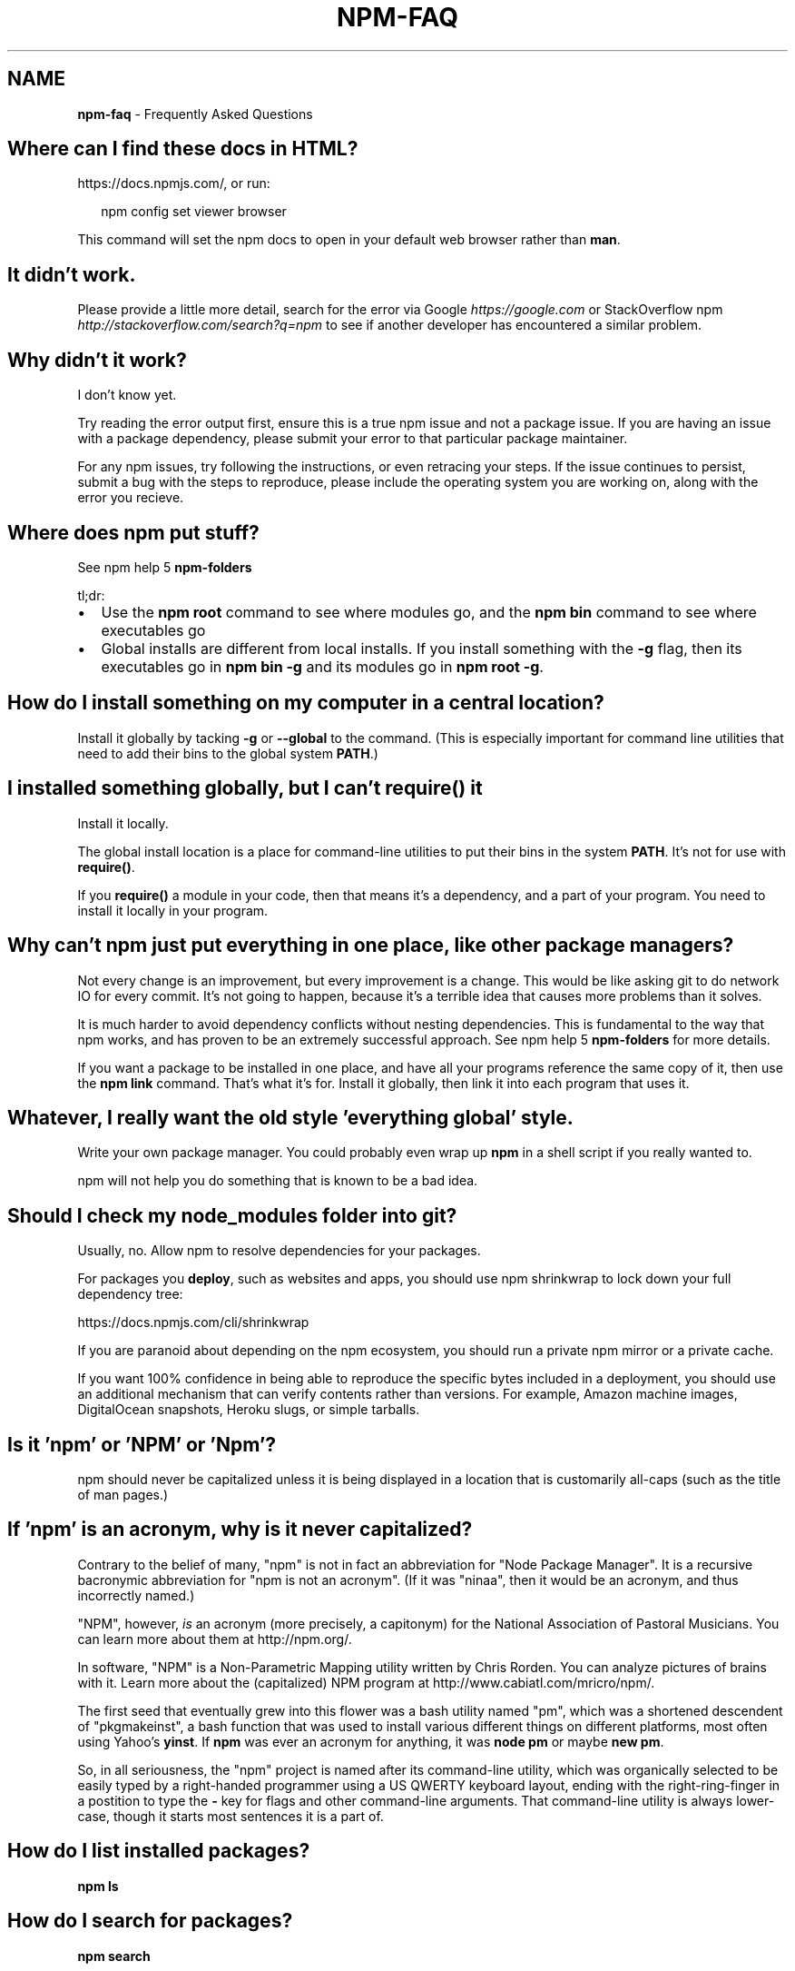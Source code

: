 .TH "NPM\-FAQ" "7" "December 2015" "" ""
.SH "NAME"
\fBnpm-faq\fR \- Frequently Asked Questions
.SH Where can I find these docs in HTML?
.P
https://docs\.npmjs\.com/, or run:
.P
.RS 2
.nf
npm config set viewer browser
.fi
.RE
.P
This command will set the npm docs to open in your default web browser rather than \fBman\fP\|\.
.SH It didn't work\.
.P
Please provide a little more detail, search for the error via Google \fIhttps://google\.com\fR or StackOverflow npm \fIhttp://stackoverflow\.com/search?q=npm\fR to see if another developer has encountered a similar problem\.
.SH Why didn't it work?
.P
I don't know yet\.
.P
Try reading the error output first, ensure this is a true npm issue and not a package issue\. If you are having an issue with a package dependency, please submit your error to that particular package maintainer\.
.P
For any npm issues, try following the instructions, or even retracing your steps\. If the issue continues to persist, submit a bug with the steps to reproduce, please include the operating system you are working on, along with the error you recieve\.
.SH Where does npm put stuff?
.P
See npm help 5 \fBnpm\-folders\fP
.P
tl;dr:
.RS 0
.IP \(bu 2
Use the \fBnpm root\fP command to see where modules go, and the \fBnpm bin\fP
command to see where executables go
.IP \(bu 2
Global installs are different from local installs\. If you install
something with the \fB\-g\fP flag, then its executables go in \fBnpm bin \-g\fP
and its modules go in \fBnpm root \-g\fP\|\.

.RE
.SH How do I install something on my computer in a central location?
.P
Install it globally by tacking \fB\-g\fP or \fB\-\-global\fP to the command\.  (This
is especially important for command line utilities that need to add
their bins to the global system \fBPATH\fP\|\.)
.SH I installed something globally, but I can't \fBrequire()\fP it
.P
Install it locally\.
.P
The global install location is a place for command\-line utilities
to put their bins in the system \fBPATH\fP\|\.  It's not for use with \fBrequire()\fP\|\.
.P
If you \fBrequire()\fP a module in your code, then that means it's a
dependency, and a part of your program\.  You need to install it locally
in your program\.
.SH Why can't npm just put everything in one place, like other package managers?
.P
Not every change is an improvement, but every improvement is a change\.
This would be like asking git to do network IO for every commit\.  It's
not going to happen, because it's a terrible idea that causes more
problems than it solves\.
.P
It is much harder to avoid dependency conflicts without nesting
dependencies\.  This is fundamental to the way that npm works, and has
proven to be an extremely successful approach\.  See npm help 5 \fBnpm\-folders\fP for
more details\.
.P
If you want a package to be installed in one place, and have all your
programs reference the same copy of it, then use the \fBnpm link\fP command\.
That's what it's for\.  Install it globally, then link it into each
program that uses it\.
.SH Whatever, I really want the old style 'everything global' style\.
.P
Write your own package manager\.  You could probably even wrap up \fBnpm\fP
in a shell script if you really wanted to\.
.P
npm will not help you do something that is known to be a bad idea\.
.SH Should I check my \fBnode_modules\fP folder into git?
.P
Usually, no\. Allow npm to resolve dependencies for your packages\.
.P
For packages you \fBdeploy\fR, such as websites and apps,
you should use npm shrinkwrap to lock down your full dependency tree:
.P
https://docs\.npmjs\.com/cli/shrinkwrap
.P
If you are paranoid about depending on the npm ecosystem,
you should run a private npm mirror or a private cache\.
.P
If you want 100% confidence in being able to reproduce the specific bytes
included in a deployment, you should use an additional mechanism that can
verify contents rather than versions\. For example,
Amazon machine images, DigitalOcean snapshots, Heroku slugs, or simple tarballs\.
.SH Is it 'npm' or 'NPM' or 'Npm'?
.P
npm should never be capitalized unless it is being displayed in a
location that is customarily all\-caps (such as the title of man pages\.)
.SH If 'npm' is an acronym, why is it never capitalized?
.P
Contrary to the belief of many, "npm" is not in fact an abbreviation for
"Node Package Manager"\.  It is a recursive bacronymic abbreviation for
"npm is not an acronym"\.  (If it was "ninaa", then it would be an
acronym, and thus incorrectly named\.)
.P
"NPM", however, \fIis\fR an acronym (more precisely, a capitonym) for the
National Association of Pastoral Musicians\.  You can learn more
about them at http://npm\.org/\|\.
.P
In software, "NPM" is a Non\-Parametric Mapping utility written by
Chris Rorden\.  You can analyze pictures of brains with it\.  Learn more
about the (capitalized) NPM program at http://www\.cabiatl\.com/mricro/npm/\|\.
.P
The first seed that eventually grew into this flower was a bash utility
named "pm", which was a shortened descendent of "pkgmakeinst", a
bash function that was used to install various different things on different
platforms, most often using Yahoo's \fByinst\fP\|\.  If \fBnpm\fP was ever an
acronym for anything, it was \fBnode pm\fP or maybe \fBnew pm\fP\|\.
.P
So, in all seriousness, the "npm" project is named after its command\-line
utility, which was organically selected to be easily typed by a right\-handed
programmer using a US QWERTY keyboard layout, ending with the
right\-ring\-finger in a postition to type the \fB\-\fP key for flags and
other command\-line arguments\.  That command\-line utility is always
lower\-case, though it starts most sentences it is a part of\.
.SH How do I list installed packages?
.P
\fBnpm ls\fP
.SH How do I search for packages?
.P
\fBnpm search\fP
.P
Arguments are greps\.  \fBnpm search jsdom\fP shows jsdom packages\.
.SH How do I update npm?
.P
.RS 2
.nf
npm install npm \-g
.fi
.RE
.P
You can also update all outdated local packages by doing \fBnpm update\fP without
any arguments, or global packages by doing \fBnpm update \-g\fP\|\.
.P
Occasionally, the version of npm will progress such that the current
version cannot be properly installed with the version that you have
installed already\.  (Consider, if there is ever a bug in the \fBupdate\fP
command\.)
.P
In those cases, you can do this:
.P
.RS 2
.nf
curl https://www\.npmjs\.com/install\.sh | sh
.fi
.RE
.SH What is a \fBpackage\fP?
.P
A package is any of:
.RS 0
.IP \(bu 2
a) a folder containing a program described by a package\.json file
.IP \(bu 2
b) a gzipped tarball containing (a)
.IP \(bu 2
c) a url that resolves to (b)
.IP \(bu 2
d) a \fB<name>@<version>\fP that is published on the registry with (c)
.IP \(bu 2
e) a \fB<name>@<tag>\fP that points to (d)
.IP \(bu 2
f) a \fB<name>\fP that has a "latest" tag satisfying (e)
.IP \(bu 2
g) a \fBgit\fP url that, when cloned, results in (a)\.

.RE
.P
Even if you never publish your package, you can still get a lot of
benefits of using npm if you just want to write a node program (a), and
perhaps if you also want to be able to easily install it elsewhere
after packing it up into a tarball (b)\.
.P
Git urls can be of the form:
.P
.RS 2
.nf
git://github\.com/user/project\.git#commit\-ish
git+ssh://user@hostname:project\.git#commit\-ish
git+http://user@hostname/project/blah\.git#commit\-ish
git+https://user@hostname/project/blah\.git#commit\-ish
.fi
.RE
.P
The \fBcommit\-ish\fP can be any tag, sha, or branch which can be supplied as
an argument to \fBgit checkout\fP\|\.  The default is \fBmaster\fP\|\.
.SH What is a \fBmodule\fP?
.P
A module is anything that can be loaded with \fBrequire()\fP in a Node\.js
program\.  The following things are all examples of things that can be
loaded as modules:
.RS 0
.IP \(bu 2
A folder with a \fBpackage\.json\fP file containing a \fBmain\fP field\.
.IP \(bu 2
A folder with an \fBindex\.js\fP file in it\.
.IP \(bu 2
A JavaScript file\.

.RE
.P
Most npm packages are modules, because they are libraries that you
load with \fBrequire\fP\|\.  However, there's no requirement that an npm
package be a module!  Some only contain an executable command\-line
interface, and don't provide a \fBmain\fP field for use in Node programs\.
.P
Almost all npm packages (at least, those that are Node programs)
\fIcontain\fR many modules within them (because every file they load with
\fBrequire()\fP is a module)\.
.P
In the context of a Node program, the \fBmodule\fP is also the thing that
was loaded \fIfrom\fR a file\.  For example, in the following program:
.P
.RS 2
.nf
var req = require('request')
.fi
.RE
.P
we might say that "The variable \fBreq\fP refers to the \fBrequest\fP module"\.
.SH So, why is it the "\fBnode_modules\fP" folder, but "\fBpackage\.json\fP" file?  Why not \fBnode_packages\fP or \fBmodule\.json\fP?
.P
The \fBpackage\.json\fP file defines the package\.  (See "What is a
package?" above\.)
.P
The \fBnode_modules\fP folder is the place Node\.js looks for modules\.
(See "What is a module?" above\.)
.P
For example, if you create a file at \fBnode_modules/foo\.js\fP and then
had a program that did \fBvar f = require('foo\.js')\fP then it would load
the module\.  However, \fBfoo\.js\fP is not a "package" in this case,
because it does not have a package\.json\.
.P
Alternatively, if you create a package which does not have an
\fBindex\.js\fP or a \fB"main"\fP field in the \fBpackage\.json\fP file, then it is
not a module\.  Even if it's installed in \fBnode_modules\fP, it can't be
an argument to \fBrequire()\fP\|\.
.SH \fB"node_modules"\fP is the name of my deity's arch\-rival, and a Forbidden Word in my religion\.  Can I configure npm to use a different folder?
.P
No\.  This will never happen\.  This question comes up sometimes,
because it seems silly from the outside that npm couldn't just be
configured to put stuff somewhere else, and then npm could load them
from there\.  It's an arbitrary spelling choice, right?  What's the big
deal?
.P
At the time of this writing, the string \fB\|'node_modules'\fP appears 151
times in 53 separate files in npm and node core (excluding tests and
documentation)\.
.P
Some of these references are in node's built\-in module loader\.  Since
npm is not involved \fBat all\fR at run\-time, node itself would have to
be configured to know where you've decided to stick stuff\.  Complexity
hurdle #1\.  Since the Node module system is locked, this cannot be
changed, and is enough to kill this request\.  But I'll continue, in
deference to your deity's delicate feelings regarding spelling\.
.P
Many of the others are in dependencies that npm uses, which are not
necessarily tightly coupled to npm (in the sense that they do not read
npm's configuration files, etc\.)  Each of these would have to be
configured to take the name of the \fBnode_modules\fP folder as a
parameter\.  Complexity hurdle #2\.
.P
Furthermore, npm has the ability to "bundle" dependencies by adding
the dep names to the \fB"bundledDependencies"\fP list in package\.json,
which causes the folder to be included in the package tarball\.  What
if the author of a module bundles its dependencies, and they use a
different spelling for \fBnode_modules\fP?  npm would have to rename the
folder at publish time, and then be smart enough to unpack it using
your locally configured name\.  Complexity hurdle #3\.
.P
Furthermore, what happens when you \fIchange\fR this name?  Fine, it's
easy enough the first time, just rename the \fBnode_modules\fP folders to
\fB\|\./blergyblerp/\fP or whatever name you choose\.  But what about when you
change it again?  npm doesn't currently track any state about past
configuration settings, so this would be rather difficult to do
properly\.  It would have to track every previous value for this
config, and always accept any of them, or else yesterday's install may
be broken tomorrow\.  Complexity hurdle #4\.
.P
Never going to happen\.  The folder is named \fBnode_modules\fP\|\.  It is
written indelibly in the Node Way, handed down from the ancient times
of Node 0\.3\.
.SH How do I install node with npm?
.P
You don't\.  Try one of these node version managers:
.P
Unix:
.RS 0
.IP \(bu 2
http://github\.com/isaacs/nave
.IP \(bu 2
http://github\.com/visionmedia/n
.IP \(bu 2
http://github\.com/creationix/nvm

.RE
.P
Windows:
.RS 0
.IP \(bu 2
http://github\.com/marcelklehr/nodist
.IP \(bu 2
https://github\.com/coreybutler/nvm\-windows
.IP \(bu 2
https://github\.com/hakobera/nvmw
.IP \(bu 2
https://github\.com/nanjingboy/nvmw

.RE
.SH How can I use npm for development?
.P
See npm help 7 \fBnpm\-developers\fP and npm help 5 \fBpackage\.json\fP\|\.
.P
You'll most likely want to \fBnpm link\fP your development folder\.  That's
awesomely handy\.
.P
To set up your own private registry, check out npm help 7 \fBnpm\-registry\fP\|\.
.SH Can I list a url as a dependency?
.P
Yes\.  It should be a url to a gzipped tarball containing a single folder
that has a package\.json in its root, or a git url\.
(See "what is a package?" above\.)
.SH How do I symlink to a dev folder so I don't have to keep re\-installing?
.P
See npm help \fBnpm\-link\fP
.SH The package registry website\.  What is that exactly?
.P
See npm help 7 \fBnpm\-registry\fP\|\.
.SH I forgot my password, and can't publish\.  How do I reset it?
.P
Go to https://npmjs\.com/forgot\|\.
.SH I get ECONNREFUSED a lot\.  What's up?
.P
Either the registry is down, or node's DNS isn't able to reach out\.
.P
To check if the registry is down, open up
https://registry\.npmjs\.org/ in a web browser\.  This will also tell
you if you are just unable to access the internet for some reason\.
.P
If the registry IS down, let us know by emailing support@npmjs\.com
or posting an issue at https://github\.com/npm/npm/issues\|\.  If it's
down for the world (and not just on your local network) then we're
probably already being pinged about it\.
.P
You can also often get a faster response by visiting the #npm channel
on Freenode IRC\.
.SH Why no namespaces?
.P
npm has only one global namespace\.  If you want to namespace your own packages,
you may: simply use the \fB\-\fP character to separate the names or use scoped
packages\.  npm is a mostly anarchic system\.  There is not sufficient need to
impose namespace rules on everyone\.
.P
As of 2\.0, npm supports scoped packages, which allow you to publish a group of
related modules without worrying about name collisions\.
.P
Every npm user owns the scope associated with their username\.  For example, the
user named \fBnpm\fP owns the scope \fB@npm\fP\|\.  Scoped packages are published inside a
scope by naming them as if they were files under the scope directory, e\.g\., by
setting \fBname\fP in \fBpackage\.json\fP to \fB@npm/npm\fP\|\.
.P
Scoped packages are supported by the public npm registry\. The npm client is
backwards\-compatible with un\-scoped registries, so it can be used to work with
scoped and un\-scoped registries at the same time\.
.P
Unscoped packages can only depend on other unscoped packages\. Scoped packages
can depend on packages from their own scope, a different scope, or the public
registry (unscoped)\.
.P
For the current documentation of scoped packages, see
https://docs\.npmjs\.com/misc/scope
.P
References:
.RS 0
.IP 1. 3
For the reasoning behind the "one global namespace", please see  this
discussion: https://github\.com/npm/npm/issues/798 (TL;DR: It doesn't
actually make things better, and can make them worse\.)
.IP 2. 3
For the pre\-implementation discussion of the scoped package feature, see
this discussion: https://github\.com/npm/npm/issues/5239

.RE
.SH Who does npm?
.P
npm was originally written by Isaac Z\. Schlueter, and many others have
contributed to it, some of them quite substantially\.
.P
The npm open source project, The npm Registry, and the community
website \fIhttps://www\.npmjs\.com\fR are maintained and operated by the
good folks at npm, Inc\. \fIhttp://www\.npmjs\.com\fR
.SH I have a question or request not addressed here\. Where should I put it?
.P
Post an issue on the github project:
.RS 0
.IP \(bu 2
https://github\.com/npm/npm/issues

.RE
.SH Why does npm hate me?
.P
npm is not capable of hatred\.  It loves everyone, especially you\.
.SH SEE ALSO
.RS 0
.IP \(bu 2
npm help npm
.IP \(bu 2
npm help 7 developers
.IP \(bu 2
npm help 5 package\.json
.IP \(bu 2
npm help config
.IP \(bu 2
npm help 7 config
.IP \(bu 2
npm help 5 npmrc
.IP \(bu 2
npm help 7 config
.IP \(bu 2
npm help 5 folders

.RE

